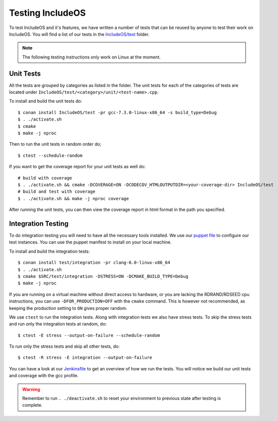.. _Testing :

Testing IncludeOS
=================

To test IncludeOS and it's features, we have written a number of tests
that can be reused by anyone to test their work on IncludeOS. You will find a list
of our tests in the `IncludeOS/test <https://github.com/includeos/IncludeOS/tree/master/test>`__ folder.

.. note:: The following testing instructions only work on Linux at the moment.

Unit Tests
~~~~~~~~~~

All the tests are grouped by categories as listed in the folder. The unit tests for each of the categories of tests are located under ``IncludeOS/test/<category>/unit/<test-name>.cpp``.

To install and build the unit tests do:

::

  $ conan install IncludeOS/test -pr gcc-7.3.0-linux-x86_64 -s build_type=Debug
  $ . ./activate.sh
  $ cmake
  $ make -j nproc

Then to run the unit tests in random order do;

::

   $ ctest --schedule-random


If you want to get the coverage report for your unit tests as well do:

::

  # build with coverage
  $ . ./activate.sh && cmake -DCOVERAGE=ON -DCODECOV_HTMLOUTPUTDIR=<your-coverage-dir> IncludeOS/test
  # build and test with coverage
  $ . ./activate.sh && make -j nproc coverage

After running the unit tests, you can then view the coverage report in html format
in the path you specified.

Integration Testing
~~~~~~~~~~~~~~~~~~~

To do integration testing you will need to have all the necessary tools installed.
We use our `puppet file <https://github.com/includeos/includeos-tools/blob/master/puppet/test_client.pp>`__ to configure our test instances.
You can use the puppet manifest to install on your local machine.


To install and build the integration tests:

::

  $ conan install test/integration -pr clang-6.0-linux-x86_64
  $ . ./activate.sh
  $ cmake $SRC/test/integration -DSTRESS=ON -DCMAKE_BUILD_TYPE=Debug
  $ make -j nproc

If you are running on a virtual machine without direct access to hardware, or you are lacking the RDRAND/RDSEED cpu instructions, you can use ``-DFOR_PRODUCTION=OFF`` with the ``cmake`` command. This is however not recommended, as keeping the production setting to ``ON`` gives proper random.

We use ``ctest`` to run the integration tests. Along with integration tests we
also have stress tests. To skip the stress tests and run only the integration
tests at random, do:

::

  $ ctest -E stress --output-on-failure --schedule-random

To run only the stress tests and skip all other tests, do:

::

  $ ctest -R stress -E integration --output-on-failure

You can have a look at our `Jenkinsfile <https://github.com/includeos/IncludeOS/blob/master/Jenkinsfile>`__ to get an overview of how we run the tests. You will notice we build our unit tests and coverage with the gcc profile.

.. warning:: Remember to run ``. ./deactivate.sh`` to reset your environment to previous state after testing is complete.
